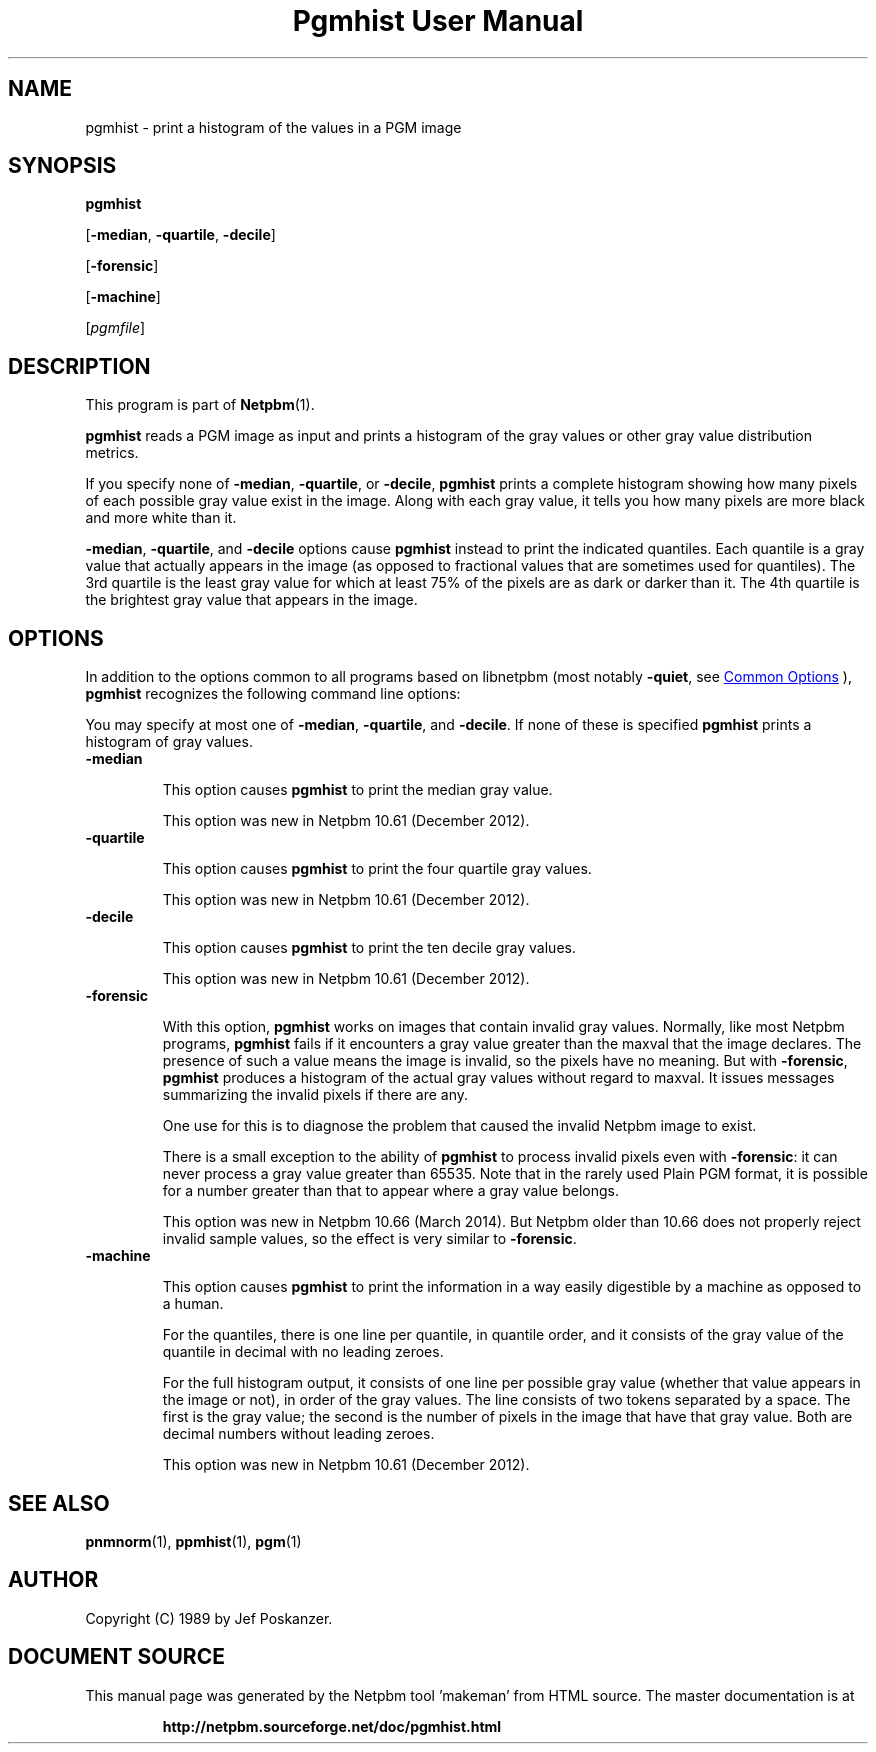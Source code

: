 \
.\" This man page was generated by the Netpbm tool 'makeman' from HTML source.
.\" Do not hand-hack it!  If you have bug fixes or improvements, please find
.\" the corresponding HTML page on the Netpbm website, generate a patch
.\" against that, and send it to the Netpbm maintainer.
.TH "Pgmhist User Manual" 0 "02 March 2014" "netpbm documentation"

.SH NAME

pgmhist - print a histogram of the values in a PGM image

.UN synopsis
.SH SYNOPSIS

\fBpgmhist\fP

[\fB-median\fP, \fB-quartile\fP, \fB-decile\fP]

[\fB-forensic\fP]

[\fB-machine\fP]

[\fIpgmfile\fP]

.UN description
.SH DESCRIPTION
.PP
This program is part of
.BR "Netpbm" (1)\c
\&.
.PP
\fBpgmhist\fP reads a PGM image as input and prints a histogram of the
gray values or other gray value distribution metrics.
.PP
If you specify none of \fB-median\fP, \fB-quartile\fP, or \fB-decile\fP,
\fBpgmhist\fP prints a complete histogram showing how many pixels of each
possible gray value exist in the image.  Along with each gray value, it tells
you how many pixels are more black and more white than it.
.PP
\fB-median\fP, \fB-quartile\fP, and \fB-decile\fP options cause
\fBpgmhist\fP instead to print the indicated quantiles.  Each quantile is a
gray value that actually appears in the image (as opposed to fractional values
that are sometimes used for quantiles).  The 3rd quartile is the least gray
value for which at least 75% of the pixels are as dark or darker than it.
The 4th quartile is the brightest gray value that appears in the image.


.UN options
.SH OPTIONS
.PP
In addition to the options common to all programs based on libnetpbm
(most notably \fB-quiet\fP, see 
.UR index.html#commonoptions
 Common Options
.UE
\&), \fBpgmhist\fP recognizes the following
command line options:
.PP
You may specify at most one of \fB-median\fP, \fB-quartile\fP, and
\fB-decile\fP.  If none of these is specified \fBpgmhist\fP prints
a histogram of gray values.


.TP
\fB-median\fP
.sp
This option causes \fBpgmhist\fP to print the median gray value.
.sp
This option was new in Netpbm 10.61 (December 2012).

.TP
\fB-quartile\fP
.sp
This option causes \fBpgmhist\fP to print the four quartile gray values.
.sp
This option was new in Netpbm 10.61 (December 2012).

.TP
\fB-decile\fP
.sp
This option causes \fBpgmhist\fP to print the ten decile gray values.
.sp
This option was new in Netpbm 10.61 (December 2012).

.TP
\fB-forensic\fP
.sp
With this option, \fBpgmhist\fP works on images that contain invalid gray
values.  Normally, like most Netpbm programs, \fBpgmhist\fP fails if it
encounters a gray value greater than the maxval that the image declares.  The
presence of such a value means the image is invalid, so the pixels have no
meaning.  But with \fB-forensic\fP, \fBpgmhist\fP produces a histogram
of the actual gray values without regard to maxval.  It issues messages
summarizing the invalid pixels if there are any.
.sp
One use for this is to diagnose the problem that caused the invalid Netpbm
image to exist.
.sp
There is a small exception to the ability of \fBpgmhist\fP to process
invalid pixels even with \fB-forensic\fP: it can never process a gray value
greater than 65535.  Note that in the rarely used Plain PGM format, it is
possible for a number greater than that to appear where a gray value belongs.
.sp
This option was new in Netpbm 10.66 (March 2014).  But Netpbm older than
10.66 does not properly reject invalid sample values, so the effect is very
similar to \fB-forensic\fP.

.TP
\fB-machine\fP
.sp
This option causes \fBpgmhist\fP to print the information in a way
easily digestible by a machine as opposed to a human.
.sp
For the quantiles, there is one line per quantile, in quantile order, and
it consists of the gray value of the quantile in decimal with no leading
zeroes.
.sp
For the full histogram output, it consists of one line per possible
gray value (whether that value appears in the image or not), in order of
the gray values.  The line consists of two tokens separated by a space.  The
first is the gray value; the second is the number of pixels in the image that
have that gray value.  Both are decimal numbers without leading zeroes.
.sp
This option was new in Netpbm 10.61 (December 2012).




.UN seealso
.SH SEE ALSO
.BR "pnmnorm" (1)\c
\&,
.BR "ppmhist" (1)\c
\&,
.BR "pgm" (1)\c
\&

.UN author
.SH AUTHOR

Copyright (C) 1989 by Jef Poskanzer.
.SH DOCUMENT SOURCE
This manual page was generated by the Netpbm tool 'makeman' from HTML
source.  The master documentation is at
.IP
.B http://netpbm.sourceforge.net/doc/pgmhist.html
.PP